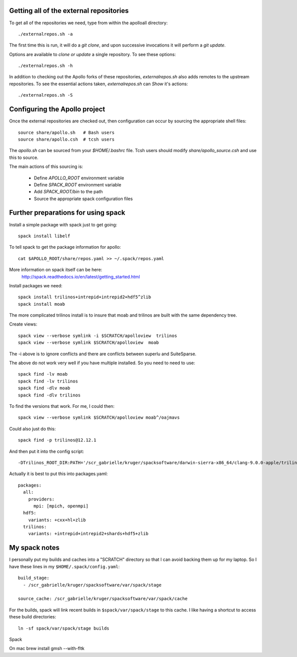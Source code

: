 
Getting all of the external repositories
-----------------------------------------

To get all of the repositories we need, type from within the apolloall 
directory::

      ./externalrepos.sh -a

The first time this is run, it will do a `git clone`, and upon successive
invocations it will perform a `git update`.  

Options are available to `clone or update` a single repository.  To see these
options::

      ./externalrepos.sh -h

In addition to checking out the Apollo forks of these repositories,
`externalrepos.sh` also adds remotes to the upstream repositories.  To see the
essential actions taken, `externalrepos.sh` can `Show` it's actions::

      ./externalrepos.sh -S


Configuring the Apollo project
-----------------------------------------

Once the external repositories are checked out, then configuration can occur by
sourcing the appropriate shell files::

      source share/apollo.sh   # Bash users
      source share/apollo.csh  # tcsh users

The `apollo.sh` can be sourced from your `$HOME/.bashrc` file. Tcsh users should
modify `share/apollo_source.csh` and use this to source.

The main actions of this sourcing is:

   + Define `APOLLO_ROOT` environment variable
   + Define `SPACK_ROOT` environment variable
   + Add `SPACK_ROOT/bin` to the path
   + Source the appropriate spack configuration files


Further preparations for using spack
-----------------------------------------

Install a simple package with spack just to get going::

      spack install libelf

To tell spack to get the package information for apollo::

      cat $APOLLO_ROOT/share/repos.yaml >> ~/.spack/repos.yaml


More information on spack itself can be here:
   http://spack.readthedocs.io/en/latest/getting_started.html


Install packages we need::

      spack install trilinos+intrepid+intrepid2+hdf5^zlib
      spack install moab

The more complicated trilinos install is to insure that moab and trilinos
are built with the same dependency tree.

Create views::

      spack view --verbose symlink -i $SCRATCH/apolloview  trilinos 
      spack view --verbose symlink $SCRATCH/apolloview  moab

The  -i above is to ignore conflicts and there are conflicts between superlu and
SuiteSparse.

The above do not work very well if you have multiple installed.  So you need to
need to use::

      spack find -lv moab
      spack find -lv trilinos
      spack find -dlv moab
      spack find -dlv trilinos

To find the versions that work.  For me, I could then::

      spack view --verbose symlink $SCRATCH/apolloview moab^/oajmavs

Could also just do this::

      spack find -p trilinos@12.12.1

And then put it into the config script::

        -DTrilinos_ROOT_DIR:PATH='/scr_gabrielle/kruger/spacksoftware/darwin-sierra-x86_64/clang-9.0.0-apple/trilinos-12.12.1-g4bhxtdbxr53qzzfuvgtpwhulkleaz73' \


Actually it is best to put this into packages.yaml::

      packages:
        all:
          providers:
            mpi: [mpich, openmpi]
        hdf5:
          variants: +cxx+hl+zlib
        trilinos:
          variants: +intrepid+intrepid2+shards+hdf5+zlib

My spack notes
-----------------------------------------

I personally put my builds and caches into a
"SCRATCH" directory so that I can avoid backing
them up for my laptop.  So I have these lines in my 
``$HOME/.spack/config.yaml``::

  build_stage:
    - /scr_gabrielle/kruger/spacksoftware/var/spack/stage

  source_cache: /scr_gabrielle/kruger/spacksoftware/var/spack/cache


For the builds, spack will link recent builds in 
``$spack/var/spack/stage`` to this cache.  I like having
a shortcut to access these build directories::

  ln -sf spack/var/spack/stage builds

Spack 


On mac
brew install gmsh --with-fltk

